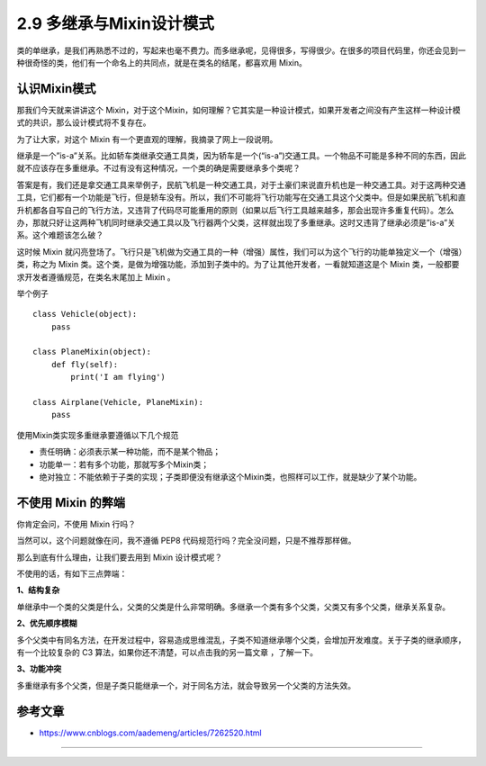 2.9 多继承与Mixin设计模式
==========================

类的单继承，是我们再熟悉不过的，写起来也毫不费力。而多继承呢，见得很多，写得很少。在很多的项目代码里，你还会见到一种很奇怪的类，他们有一个命名上的共同点，就是在类名的结尾，都喜欢用
Mixin。

认识Mixin模式
-------------

那我们今天就来讲讲这个
Mixin，对于这个Mixin，如何理解？它其实是一种设计模式，如果开发者之间没有产生这样一种设计模式的共识，那么设计模式将不复存在。

为了让大家，对这个 Mixin 有一个更直观的理解，我摘录了网上一段说明。

继承是一个”is-a”关系。比如轿车类继承交通工具类，因为轿车是一个(“is-a”)交通工具。一个物品不可能是多种不同的东西，因此就不应该存在多重继承。不过有没有这种情况，一个类的确是需要继承多个类呢？

答案是有，我们还是拿交通工具来举例子，民航飞机是一种交通工具，对于土豪们来说直升机也是一种交通工具。对于这两种交通工具，它们都有一个功能是飞行，但是轿车没有。所以，我们不可能将飞行功能写在交通工具这个父类中。但是如果民航飞机和直升机都各自写自己的飞行方法，又违背了代码尽可能重用的原则（如果以后飞行工具越来越多，那会出现许多重复代码）。怎么办，那就只好让这两种飞机同时继承交通工具以及飞行器两个父类，这样就出现了多重继承。这时又违背了继承必须是”is-a”关系。这个难题该怎么破？

这时候 Mixin
就闪亮登场了。飞行只是飞机做为交通工具的一种（增强）属性，我们可以为这个飞行的功能单独定义一个（增强）类，称之为
Mixin
类。这个类，是做为增强功能，添加到子类中的。为了让其他开发者，一看就知道这是个
Mixin 类，一般都要求开发者遵循规范，在类名末尾加上 Mixin 。

举个例子

::

    class Vehicle(object):
        pass
     
    class PlaneMixin(object):
        def fly(self):
            print('I am flying')
     
    class Airplane(Vehicle, PlaneMixin):
        pass

使用Mixin类实现多重继承要遵循以下几个规范

-  责任明确：必须表示某一种功能，而不是某个物品；
-  功能单一：若有多个功能，那就写多个Mixin类；
-  绝对独立：不能依赖于子类的实现；子类即便没有继承这个Mixin类，也照样可以工作，就是缺少了某个功能。

不使用 Mixin 的弊端
-------------------

你肯定会问，不使用 Mixin 行吗？

当然可以，这个问题就像在问，我不遵循 PEP8
代码规范行吗？完全没问题，只是不推荐那样做。

那么到底有什么理由，让我们要去用到 Mixin 设计模式呢？

不使用的话，有如下三点弊端：

**1、结构复杂**

单继承中一个类的父类是什么，父类的父类是什么非常明确。多继承一个类有多个父类，父类又有多个父类，继承关系复杂。

**2、优先顺序模糊**

多个父类中有同名方法，在开发过程中，容易造成思维混乱，子类不知道继承哪个父类，会增加开发难度。关于子类的继承顺序，有一个比较复杂的
C3 算法，如果你还不清楚，可以点击我的另一篇文章 ，了解一下。

**3、功能冲突**

多重继承有多个父类，但是子类只能继承一个，对于同名方法，就会导致另一个父类的方法失效。

参考文章
--------

-  https://www.cnblogs.com/aademeng/articles/7262520.html


--------------

.. figure:: http://ovzwokrcz.bkt.clouddn.com/18-10-28/9446245.jpg
   :alt: 关注公众号，获取最新文章
